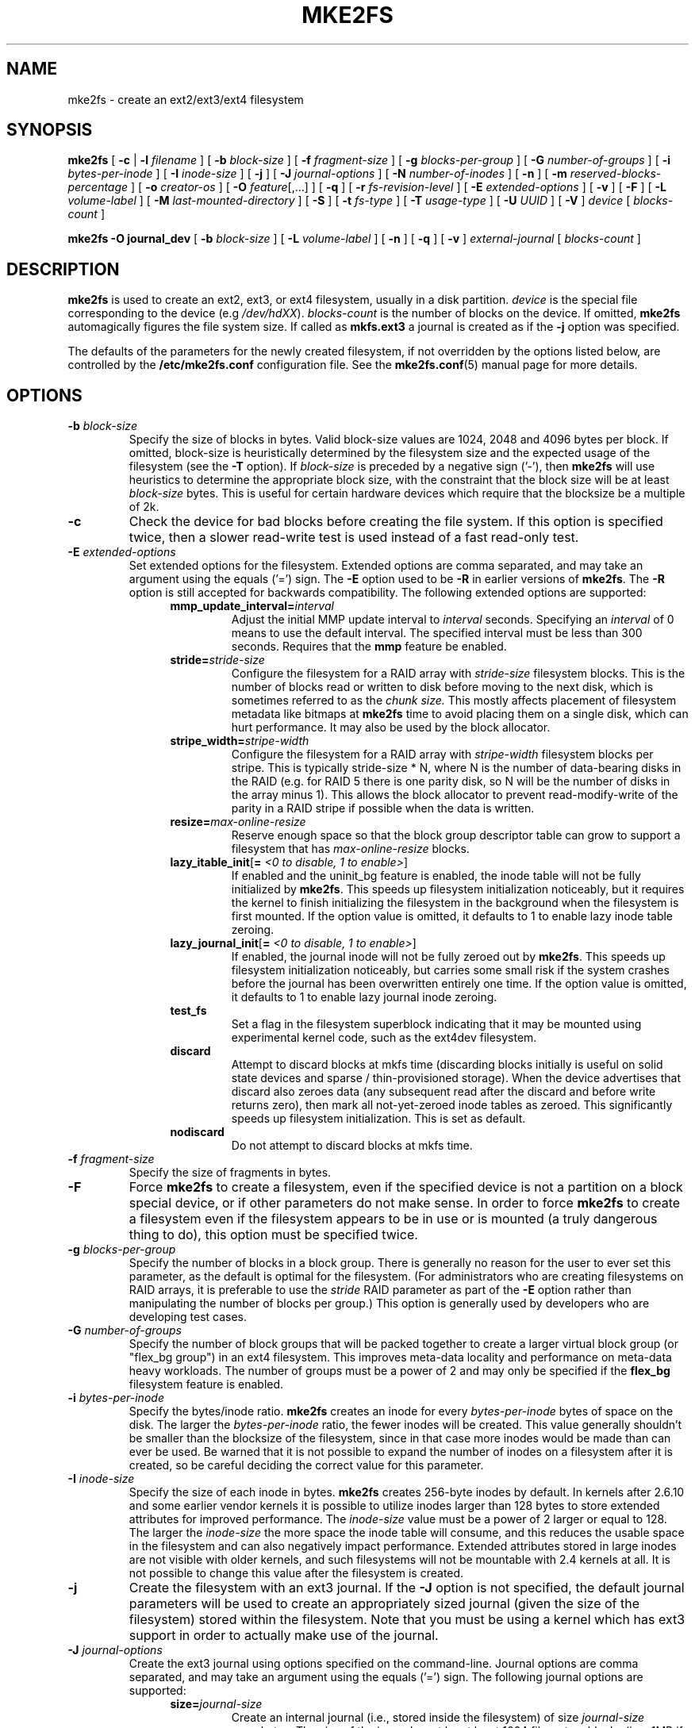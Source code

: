 .\" -*- nroff -*-
.\" Copyright 1993, 1994, 1995 by Theodore Ts'o.  All Rights Reserved.
.\" This file may be copied under the terms of the GNU Public License.
.\"
.TH MKE2FS 8 "October 2011" "E2fsprogs version 1.42-WIP"
.SH NAME
mke2fs \- create an ext2/ext3/ext4 filesystem
.SH SYNOPSIS
.B mke2fs
[
.B \-c
|
.B \-l
.I filename
]
[
.B \-b
.I block-size
]
[
.B \-f
.I fragment-size
]
[
.B \-g
.I blocks-per-group
]
[
.B \-G
.I number-of-groups
]
[
.B \-i
.I bytes-per-inode
]
[
.B \-I
.I inode-size
]
[
.B \-j
]
[
.B \-J
.I journal-options
]
[
.B \-N
.I number-of-inodes
]
[
.B \-n
]
[
.B \-m
.I reserved-blocks-percentage
]
[
.B \-o
.I creator-os
]
[
.B \-O
.IR feature [,...]
]
[
.B \-q
]
[
.B \-r
.I fs-revision-level
]
[
.B \-E
.I extended-options
]
[
.B \-v
]
[
.B \-F
]
[
.B \-L
.I volume-label
]
[
.B \-M
.I last-mounted-directory
]
[
.B \-S
]
[
.B \-t
.I fs-type
]
[
.B \-T
.I usage-type
]
[
.B \-U
.I UUID
]
[
.B \-V
]
.I device
[
.I blocks-count
]
.sp
.B "mke2fs \-O journal_dev"
[
.B \-b
.I block-size
]
.\" No external-journal specific journal options yet (size is ignored)
.\" [
.\" .B \-J
.\" .I journal-options
.\" ]
[
.B \-L
.I volume-label
]
[
.B \-n
]
[
.B \-q
]
[
.B \-v
]
.I external-journal
[
.I blocks-count
]
.SH DESCRIPTION
.B mke2fs
is used to create an ext2, ext3, or ext4 filesystem, usually in a disk
partition.
.I device
is the special file corresponding to the device (e.g
.IR /dev/hdXX ).
.I blocks-count
is the number of blocks on the device.  If omitted,
.B mke2fs
automagically figures the file system size.  If called as
.B mkfs.ext3
a journal is created as if the
.B \-j
option was specified.
.PP
The defaults of the parameters for the newly created filesystem, if not
overridden by the options listed below, are controlled by the
.B /etc/mke2fs.conf
configuration file.  See the
.BR mke2fs.conf (5)
manual page for more details.
.SH OPTIONS
.TP
.BI \-b " block-size"
Specify the size of blocks in bytes.  Valid block-size values are 1024,
2048 and 4096 bytes per block.  If omitted,
block-size is heuristically determined by the filesystem size and
the expected usage of the filesystem (see the
.B \-T
option).  If
.I block-size
is preceded by a negative sign ('-'), then
.B mke2fs
will use heuristics to determine the
appropriate block size, with the constraint that the block size will be
at least
.I block-size
bytes.  This is useful for certain hardware devices which require that
the blocksize be a multiple of 2k.
.TP
.B \-c
Check the device for bad blocks before creating the file system.  If
this option is specified twice, then a slower read-write
test is used instead of a fast read-only test.
.TP
.BI \-E " extended-options"
Set extended options for the filesystem.  Extended options are comma
separated, and may take an argument using the equals ('=') sign.  The
.B \-E
option used to be
.B \-R
in earlier versions of
.BR mke2fs .
The
.B \-R
option is still accepted for backwards compatibility.   The
following extended options are supported:
.RS 1.2i
.TP
.BI mmp_update_interval= interval
Adjust the initial MMP update interval to
.I interval
seconds.  Specifying an
.I interval
of 0 means to use the default interval.  The specified interval must
be less than 300 seconds.  Requires that the
.B mmp
feature be enabled.
.TP
.BI stride= stride-size
Configure the filesystem for a RAID array with
.I stride-size
filesystem blocks. This is the number of blocks read or written to disk
before moving to the next disk, which is sometimes referred to as the
.I chunk size.
This mostly affects placement of filesystem metadata like bitmaps at
.B mke2fs
time to avoid placing them on a single disk, which can hurt performance.
It may also be used by the block allocator.
.TP
.BI stripe_width= stripe-width
Configure the filesystem for a RAID array with
.I stripe-width
filesystem blocks per stripe. This is typically stride-size * N, where
N is the number of data-bearing disks in the RAID (e.g. for RAID 5 there is one
parity disk, so N will be the number of disks in the array minus 1).
This allows the block allocator to prevent read-modify-write of the
parity in a RAID stripe if possible when the data is written.
.TP
.BI resize= max-online-resize
Reserve enough space so that the block group descriptor table can grow
to support a filesystem that has
.I max-online-resize
blocks.
.TP
.B lazy_itable_init\fR[\fB= \fI<0 to disable, 1 to enable>\fR]
If enabled and the uninit_bg feature is enabled, the inode table will
not be fully initialized by
.BR mke2fs .
This speeds up filesystem
initialization noticeably, but it requires the kernel to finish
initializing the filesystem in the background when the filesystem is
first mounted.  If the option value is omitted, it defaults to 1 to
enable lazy inode table zeroing.
.TP
.B lazy_journal_init\fR[\fB= \fI<0 to disable, 1 to enable>\fR]
If enabled, the journal inode will not be fully zeroed out by
.BR mke2fs .
This speeds up filesystem initialization noticeably, but carries some
small risk if the system crashes before the journal has been overwritten
entirely one time.  If the option value is omitted, it defaults to 1 to
enable lazy journal inode zeroing.
.TP
.B test_fs
Set a flag in the filesystem superblock indicating that it may be
mounted using experimental kernel code, such as the ext4dev filesystem.
.TP
.BI discard
Attempt to discard blocks at mkfs time (discarding blocks initially is useful
on solid state devices and sparse / thin-provisioned storage). When the device
advertises that discard also zeroes data (any subsequent read after the discard
and before write returns zero), then mark all not-yet-zeroed inode tables as
zeroed. This significantly speeds up filesystem initialization. This is set
as default.
.TP
.BI nodiscard
Do not attempt to discard blocks at mkfs time.
.RE
.TP
.BI \-f " fragment-size"
Specify the size of fragments in bytes.
.TP
.B \-F
Force
.B mke2fs
to create a filesystem, even if the specified device is not a partition
on a block special device, or if other parameters do not make sense.
In order to force
.B mke2fs
to create a filesystem even if the filesystem appears to be in use
or is mounted (a truly dangerous thing to do), this option must be
specified twice.
.TP
.BI \-g " blocks-per-group"
Specify the number of blocks in a block group.  There is generally no
reason for the user to ever set this parameter, as the default is optimal
for the filesystem.  (For administrators who are creating
filesystems on RAID arrays, it is preferable to use the
.I stride
RAID parameter as part of the
.B \-E
option rather than manipulating the number of blocks per group.)
This option is generally used by developers who
are developing test cases.
.TP
.BI \-G " number-of-groups"
Specify the number of block groups that will be packed together to
create a larger virtual block group (or "flex_bg group") in an
ext4 filesystem.  This improves meta-data locality and performance
on meta-data heavy workloads.  The number of groups must be a power
of 2 and may only be specified if the 
.B flex_bg
filesystem feature is enabled.
.TP
.BI \-i " bytes-per-inode"
Specify the bytes/inode ratio.
.B mke2fs
creates an inode for every
.I bytes-per-inode
bytes of space on the disk.  The larger the
.I bytes-per-inode
ratio, the fewer inodes will be created.  This value generally shouldn't
be smaller than the blocksize of the filesystem, since in that case more
inodes would be made than can ever be used.  Be warned that it is not
possible to expand the number
of inodes on a filesystem after it is created, so be careful deciding the
correct value for this parameter.
.TP
.BI \-I " inode-size"
Specify the size of each inode in bytes.
.B mke2fs
creates 256-byte inodes by default.  In kernels after 2.6.10 and some
earlier vendor kernels it is possible to utilize inodes larger than
128 bytes to store
extended attributes for improved performance.  The
.I inode-size
value must be a power of 2 larger or equal to 128.  The larger the
.I inode-size
the more space the inode table will consume, and this reduces the usable
space in the filesystem and can also negatively impact performance.
Extended attributes
stored in large inodes are not visible with older kernels, and such
filesystems will not be mountable with 2.4 kernels at all.  It is not
possible to change this value after the filesystem is created.
.TP
.B \-j
Create the filesystem with an ext3 journal.  If the
.B \-J
option is not specified, the default journal parameters will be used to
create an appropriately sized journal (given the size of the filesystem)
stored within the filesystem.  Note that you must be using a kernel
which has ext3 support in order to actually make use of the journal.
.TP
.BI \-J " journal-options"
Create the ext3 journal using options specified on the command-line.
Journal options are comma
separated, and may take an argument using the equals ('=')  sign.
The following journal options are supported:
.RS 1.2i
.TP
.BI size= journal-size
Create an internal journal (i.e., stored inside the filesystem) of size
.I journal-size
megabytes.
The size of the journal must be at least 1024 filesystem blocks
(i.e., 1MB if using 1k blocks, 4MB if using 4k blocks, etc.)
and may be no more than 10,240,000 filesystem blocks or half the total
file system size (whichever is smaller)
.TP
.BI device= external-journal
Attach the filesystem to the journal block device located on
.IR external-journal .
The external
journal must already have been created using the command
.IP
.B mke2fs -O journal_dev
.I external-journal
.IP
Note that
.I external-journal
must have been created with the
same block size as the new filesystem.
In addition, while there is support for attaching
multiple filesystems to a single external journal,
the Linux kernel and
.BR e2fsck (8)
do not currently support shared external journals yet.
.IP
Instead of specifying a device name directly,
.I external-journal
can also be specified by either
.BI LABEL= label
or
.BI UUID= UUID
to locate the external journal by either the volume label or UUID
stored in the ext2 superblock at the start of the journal.  Use
.BR dumpe2fs (8)
to display a journal device's volume label and UUID.  See also the
.B -L
option of
.BR tune2fs (8).
.RE
.IP
Only one of the
.BR size " or " device
options can be given for a filesystem.
.TP
.BI \-l " filename"
Read the bad blocks list from
.IR filename .
Note that the block numbers in the bad block list must be generated
using the same block size as used by
.BR mke2fs .
As a result, the
.B \-c
option to
.B mke2fs
is a much simpler and less error-prone method of checking a disk for bad
blocks before formatting it, as
.B mke2fs
will automatically pass the correct parameters to the
.B badblocks
program.
.TP
.BI \-L " new-volume-label"
Set the volume label for the filesystem to
.IR new-volume-label .
The maximum length of the
volume label is 16 bytes.
.TP
.BI \-m " reserved-blocks-percentage"
Specify the percentage of the filesystem blocks reserved for
the super-user.  This avoids fragmentation, and allows root-owned
daemons, such as
.BR syslogd (8),
to continue to function correctly after non-privileged processes are
prevented from writing to the filesystem.  The default percentage
is 5%.
.TP
.BI \-M " last-mounted-directory"
Set the last mounted directory for the filesystem.  This might be useful
for the sake of utilities that key off of the last mounted directory to
determine where the filesystem should be mounted.
.TP
.B \-n
Causes
.B mke2fs
to not actually create a filesystem, but display what it
would do if it were to create a filesystem.  This can be used to
determine the location of the backup superblocks for a particular
filesystem, so long as the
.B mke2fs
parameters that were passed when the
filesystem was originally created are used again.  (With the
.B \-n
option added, of course!)
.TP
.BI \-N " number-of-inodes"
Overrides the default calculation of the number of inodes that should be
reserved for the filesystem (which is based on the number of blocks and
the
.I bytes-per-inode
ratio).  This allows the user to specify the number
of desired inodes directly.
.TP
.BI \-o " creator-os"
Overrides the default value of the "creator operating system" field of the
filesystem.  The creator field is set by default to the name of the OS the
.B mke2fs
executable was compiled for.
.TP
.B "\-O \fIfeature\fR[,...]"
Create a filesystem with the given features (filesystem options),
overriding the default filesystem options.  The features that are
enabled by default are specified by the
.I base_features
relation, either in the
.I [defaults]
section in the
.B /etc/mke2fs.conf
configuration file,
or in the
.I [fs_types]
subsections for the usage types as specified by the
.B \-T
option, further modified by the
.I features
relation found in the
.I [fs_types]
subsections for the filesystem and usage types.  See the
.BR mke2fs.conf (5)
manual page for more details.
The filesystem type-specific configuration setting found in the
.I [fs_types]
section will override the global default found in
.IR [defaults] .
.sp
The filesystem feature set will be further edited
using either the feature set specified by this option,
or if this option is not given, by the
.I default_features
relation for the filesystem type being created, or in the
.I [defaults]
section of the configuration file.
.sp
The filesystem feature set is comprised of a list of features, separated
by commas, that are to be enabled.  To disable a feature, simply
prefix the feature name with a  caret ('^') character.  The
pseudo-filesystem feature "none" will clear all filesystem features.
.RS 1.2i
.TP
.B dir_index
Use hashed b-trees to speed up lookups in large directories.
.TP
.B extent
Instead of using the indirect block scheme for storing the location of
data blocks in an inode, use extents instead.  This is a much more
efficient encoding which speeds up filesystem access, especially for
large files.
.TP
.B filetype
Store file type information in directory entries.
.TP
.B flex_bg
Allow the per-block group metadata (allocation bitmaps and inode tables)
to be placed anywhere on the storage media.  In addition,
.B mke2fs
will place the per-block group metadata together starting at the first
block group of each "flex_bg group".   The size of the flex_bg group
can be specified using the 
.B \-G
option.
.TP
.B has_journal
Create an ext3 journal (as if using the
.B \-j
option).
.TP
.B journal_dev
Create an external ext3 journal on the given device
instead of a regular ext2 filesystem.
Note that
.I external-journal
must be created with the same
block size as the filesystems that will be using it.
.TP
.B large_file
Filesystem can contain files that are greater than 2GB.  (Modern kernels
set this feature automatically when a file > 2GB is created.)
.TP
.B quota
Create quota inodes (inode# 3 for userquota and inode# 4 for group quota) and
set them in the superblock.  With this feature, the quotas will be enabled
automatically when the filesystem is mounted.
.TP
.B resize_inode
Reserve space so the block group descriptor table may grow in the future.
Useful for online resizing using
.BR resize2fs .
By default
.B mke2fs
will attempt to reserve enough space so that the
filesystem may grow to 1024 times its initial size.  This can be changed
using the
.B resize
extended option.
.TP
.B sparse_super
Create a filesystem with fewer superblock backup copies
(saves space on large filesystems).
.TP
.B uninit_bg
Create a filesystem without initializing all of the block groups.  This
feature also enables checksums and highest-inode-used statistics in each
blockgroup.  This feature can
speed up filesystem creation time noticeably (if lazy_itable_init is
enabled), and can also reduce
.BR e2fsck
time dramatically.  It is only supported by the ext4 filesystem in
recent Linux kernels.
.RE
.TP
.B \-q
Quiet execution.  Useful if
.B mke2fs
is run in a script.
.TP
.BI \-r " revision"
Set the filesystem revision for the new filesystem.  Note that 1.2
kernels only support revision 0 filesystems.  The default is to
create revision 1 filesystems.
.TP
.B \-S
Write superblock and group descriptors only.  This is useful if all of
the superblock and backup superblocks are corrupted, and a last-ditch
recovery method is desired.  It causes
.B mke2fs
to reinitialize the
superblock and group descriptors, while not touching the inode table
and the block and inode bitmaps.  The
.B e2fsck
program should be run immediately after this option is used, and there
is no guarantee that any data will be salvageable.  It is critical to
specify the correct filesystem blocksize when using this option,
or there is no chance of recovery.
.\" .TP
.\" .BI \-t " test"
.\" Check the device for bad blocks before creating the file system
.\" using the specified test.
.TP
.BI \-t " fs-type"
Specify the filesystem type (i.e., ext2, ext3, ext4, etc.) that is to be created.
If this option is not specified,
.B mke2fs
will pick a default either via how
the command was run (for example, using a name of the form mkfs.ext2,
mkfs.ext3, etc.) or via a default as defined by the
.BR /etc/mke2fs.conf (5)
file.   This option controls which filesystem options are used by
default, based on the
.B fstypes
configuration stanza in
.BR /etc/mke2fs.conf (5).
.sp
If the
.B \-O
option is used to explicitly add or remove filesystem options that
should be set in the newly created filesystem, the
resulting filesystem may not be supported by the requested
.IR fs-type .
(e.g., "\fBmke2fs \-t ext3 \-O extent /dev/sdXX\fR" will create a
filesystem that is not supported by the ext3 implementation as found in
the Linux kernel; and "\fBmke2fs \-t ext3 \-O ^has_journal /dev/hdXX\fR"
will create a filesystem that does not have a journal and hence will not
be supported by the ext3 filesystem code in the Linux kernel.)
.TP
.BI \-T " usage-type[,...]"
Specify how the filesystem is going to be used, so that
.B mke2fs
can choose optimal filesystem parameters for that use.  The usage
types that are supported are defined in the configuration file
.BR /etc/mke2fs.conf (5).
The user may specify one or more usage types
using a comma separated list.
.sp
If this option is is not specified,
.B mke2fs
will pick a single default usage type based on the size of the filesystem to
be created.  If the filesystem size is less than or equal to 3 megabytes,
.B mke2fs
will use the filesystem type
.IR floppy .
If the filesystem size is greater than 3 but less than or equal to
512 megabytes,
.BR mke2fs (8)
will use the filesystem type
.IR small .
If the filesystem size is greater than or equal to 4 terabytes but less than
16 terabytes,
.BR mke2fs (8)
will use the filesystem type
.IR big .
If the filesystem size is greater than or equal to 16 terabytes,
.BR mke2fs (8)
will use the filesystem type
.IR huge .
Otherwise,
.BR mke2fs (8)
will use the default filesystem type
.IR default .
.TP
.BI \-U " UUID"
Create the filesystem with the specified UUID.
.TP
.B \-v
Verbose execution.
.TP
.B \-V
Print the version number of
.B mke2fs
and exit.
.SH ENVIRONMENT
.TP
.BI MKE2FS_SYNC
If set to non-zero integer value, its value is used to determine how often
.BR sync (2)
is called during inode table initialization.
.TP
.BI MKE2FS_CONFIG
Determines the location of the configuration file (see
.BR mke2fs.conf (5)).
.TP
.BI MKE2FS_FIRST_META_BG
If set to non-zero integer value, its value is used to determine first meta
block group. This is mostly for debugging purposes.
.TP
.BI MKE2FS_DEVICE_SECTSIZE
If set to non-zero integer value, its value is used to determine physical
sector size of the
.IR device .
.TP
.BI MKE2FS_SKIP_CHECK_MSG
If set, do not show the message of filesystem automatic check caused by
mount count or check interval.
.SH AUTHOR
This version of
.B mke2fs
has been written by Theodore Ts'o <tytso@mit.edu>.
.SH BUGS
.B mke2fs
accepts the
.B \-f
option but currently ignores it because the second
extended file system does not support fragments yet.
.br
There may be other ones.  Please, report them to the author.
.SH AVAILABILITY
.B mke2fs
is part of the e2fsprogs package and is available from
http://e2fsprogs.sourceforge.net.
.SH SEE ALSO
.BR mke2fs.conf (5),
.BR badblocks (8),
.BR dumpe2fs (8),
.BR e2fsck (8),
.BR tune2fs (8)
